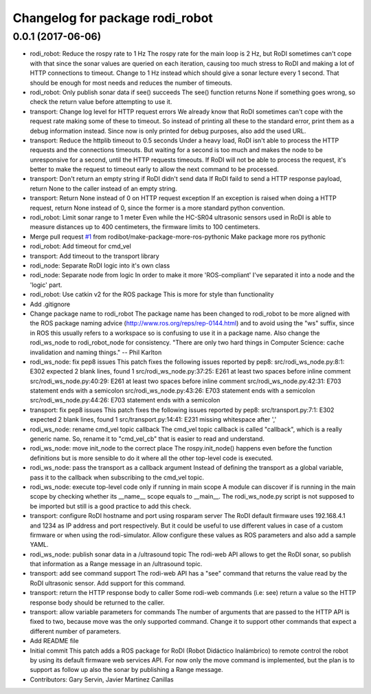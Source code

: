 ^^^^^^^^^^^^^^^^^^^^^^^^^^^^^^^^
Changelog for package rodi_robot
^^^^^^^^^^^^^^^^^^^^^^^^^^^^^^^^

0.0.1 (2017-06-06)
------------------
* rodi_robot: Reduce the rospy rate to 1 Hz
  The rospy rate for the main loop is 2 Hz, but RoDI sometimes can't cope
  with that since the sonar values are queried on each iteration, causing
  too much stress to RoDI and making a lot of HTTP connections to timeout.
  Change to 1 Hz instead which should give a sonar lecture every 1 second.
  That should be enough for most needs and reduces the number of timeouts.
* rodi_robot: Only publish sonar data if see() succeeds
  The see() function returns None if something goes wrong,
  so check the return value before attempting to use it.
* transport: Change log level for HTTP request errors
  We already know that RoDI sometimes can't cope with the request rate
  making some of these to timeout. So instead of printing all these to
  the standard error, print them as a debug information instead.
  Since now is only printed for debug purposes, also add the used URL.
* transport: Reduce the httplib timeout to 0.5 seconds
  Under a heavy load, RoDI isn't able to process the HTTP requests and the
  connections timeouts. But waiting for a second is too much and makes the
  node to be unresponsive for a second, until the HTTP requests timeouts.
  If RoDI will not be able to process the request, it's better to make the
  request to timeout early to allow the next command to be processed.
* transport: Don't return an empty string if RoDI didn't send data
  If RoDI faild to send a HTTP response payload, return None to the
  caller instead of an empty string.
* transport: Return None instead of 0 on HTTP request exception
  If an exception is raised when doing a HTTP request, return None instead
  of 0, since the former is a more standard python convention.
* rodi_robot: Limit sonar range to 1 meter
  Even while the HC-SR04 ultrasonic sensors used in RoDI is able to measure
  distances up to 400 centimeters, the firmware limits to 100 centimeters.
* Merge pull request `#1 <https://github.com/benjayah/rodi_robot/issues/1>`_ from rodibot/make-package-more-ros-pythonic
  Make package more ros pythonic
* rodi_robot: Add timeout for cmd_vel
* transport: Add timeout to the transport library
* rodi_node: Separate RoDI logic into it's own class
* rodi_node: Separate node from logic
  In order to make it more 'ROS-compliant' I've separated it into a node
  and the 'logic' part.
* rodi_robot: Use catkin v2 for the ROS package
  This is more for style than functionality
* Add .gitignore
* Change package name to rodi_robot
  The package name has been changed to rodi_robot to be more aligned with
  the ROS package naming advice (http://www.ros.org/reps/rep-0144.html)
  and to avoid using the "ws" suffix, since in ROS this usually refers to
  a workspace so is confusing to use it in a package name.
  Also change the rodi_ws_node to rodi_robot_node for consistency.
  "There are only two hard things in Computer Science: cache invalidation
  and naming things." -- Phil Karlton
* rodi_ws_node: fix pep8 issues
  This patch fixes the following issues reported by pep8:
  src/rodi_ws_node.py:8:1: E302 expected 2 blank lines, found 1
  src/rodi_ws_node.py:37:25: E261 at least two spaces before inline comment
  src/rodi_ws_node.py:40:29: E261 at least two spaces before inline comment
  src/rodi_ws_node.py:42:31: E703 statement ends with a semicolon
  src/rodi_ws_node.py:43:26: E703 statement ends with a semicolon
  src/rodi_ws_node.py:44:26: E703 statement ends with a semicolon
* transport: fix pep8 issues
  This patch fixes the following issues reported by pep8:
  src/transport.py:7:1: E302 expected 2 blank lines, found 1
  src/transport.py:14:41: E231 missing whitespace after ','
* rodi_ws_node: rename cmd_vel topic callback
  The cmd_vel topic callback is called "callback", which is a really generic
  name. So, rename it to "cmd_vel_cb" that is easier to read and understand.
* rodi_ws_node: move init_node to the correct place
  The rospy.init_node() happens even before the function definitions but is
  more sensible to do it where all the other top-level code is executed.
* rodi_ws_node: pass the transport as a callback argument
  Instead of defining the transport as a global variable, pass it to the
  callback when subscribing to the cmd_vel topic.
* rodi_ws_node: execute top-level code only if running in main scope
  A module can discover if is running in the main scope by checking whether
  its __name_\_ scope equals to __main_\_. The rodi_ws_node.py script is not
  supposed to be imported but still is a good practice to add this check.
* transport: configure RoDI hostname and port using rosparam server
  The RoDI default firmware uses 192.168.4.1 and 1234 as IP address and port
  respectively. But it could be useful to use different values in case of a
  custom firmware or when using the rodi-simulator.
  Allow configure these values as ROS parameters and also add a sample YAML.
* rodi_ws_node: publish sonar data in a /ultrasound topic
  The rodi-web API allows to get the RoDI sonar, so publish that
  information as a Range message in an /ultrasound topic.
* transport: add see command support
  The rodi-web API has a "see" command that returns the value read
  by the RoDI ultrasonic sensor. Add support for this command.
* transport: return the HTTP response body to caller
  Some rodi-web commands (i.e: see) return a value so the HTTP
  response body should be returned to the caller.
* transport: allow variable parameters for commands
  The number of arguments that are passed to the HTTP API is fixed to two,
  because move was the only supported command. Change it to support other
  commands that expect a different number of parameters.
* Add README file
* Initial commit
  This patch adds a ROS package for RoDI (Robot Didáctico Inalámbrico) to
  remote control the robot by using its default firmware web services API.
  For now only the move command is implemented, but the plan is to support
  as follow up also the sonar by publishing a Range message.
* Contributors: Gary Servin, Javier Martinez Canillas
